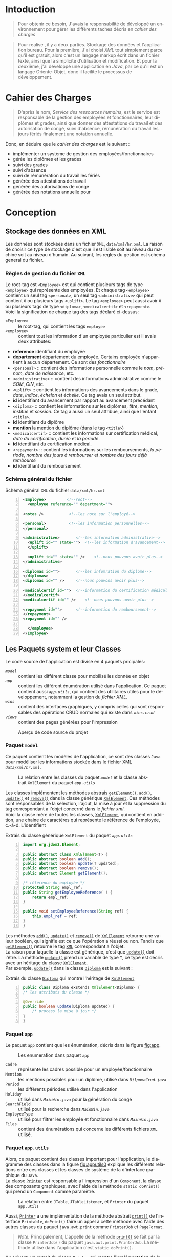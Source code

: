 # ###########################
# # Org-mode version 9.1.5 ##
# # Emacs version 25.2.2   ##
# ###########################

#+DATE: 05/12/2018
# #+TITLE: Rapport de stage
#+AUTHOR: Anas Rchid
#+EMAIL: rchid.anas@gmail.com
#+LANGUAGE: fr

#+OPTIONS: toc:nil
#+LaTex_CLASS: report
#+LaTeX_CLASS_OPTIONS: [12pt,a4paper,twoside]
#+LATEX_HEADER: \usepackage[AUTO]{babel}
#+LATEX_HEADER: \usepackage[margin=1.20in]{geometry}
#+LaTeX_HEADER: \hypersetup {
#+LaTeX_HEADER:	    colorlinks,
#+LaTeX_HEADER:	    citecolor=black,
#+LaTeX_HEADER:	    filecolor=black,
#+LaTeX_HEADER:	    linkcolor=blue,
#+LaTeX_HEADER:	    urlcolor=blue
#+LaTeX_HEADER: }
#+LaTeX_HEADER: \usemintedstyle{friendly}
# [[./front.pdf]]
#+LaTeX_HEADER: \usepackage{fancyhdr}
#+LaTeX_HEADER: \pagestyle{fancy}
#+LaTeX_HEADER: \fancyhf{}
#+LaTeX_HEADER: \fancyhead[L]{\rightmark}
#+LaTeX_HEADER: \fancyhead[R]{\thepage}

#+LATEX_COMPILER: pdflatex
#+LATEX: \tableofcontents
#+LATEX: \listoffigures
#+LATEX: \listoflistings

#+BEGIN_EXPORT latex
\begin{abstract}
Ce projet et la résulta d'un stage que j'avais passe chez la Faculté des Lettres et Science Humaines, El Jadida sous le theme Informatision du service Resourse Humains. Sous l'encadrement  de Mr. A. Madani, et la supervision du chef de service; Mr. Driss Dibaji.
\end{abstract}
#+END_EXPORT

* Intoduction
  \vspace*{\fill}
  #+BEGIN_QUOTE
  Pour obtenir ce besoin, J'avais la responsabilité de développé un environnement pour gérer les différents taches décris en [[Cahier des Charges][cahier des charges]]\\
  #+END_QUOTE

  #+BEGIN_QUOTE
  Pour realise , il y a deux parties. Stockage des données et l'application bureau. Pour la première, J'ai choisi /XML/ tout simplement parce qu'il est gratuit, alors c'est un langage markup écrit dans un fichier texte, ainsi que la simplicité d’utilisation et modification. Et pour la deuxième, j'ai développé une application en /Java/, par ce qu'il est un langage Oriente-Objet, donc il facilite le processus de développement.
  #+END_QUOTE

  \vspace*{\fill}

* Cahier des Charges

  \vspace*{\fill}
  #+BEGIN_QUOTE
  D'après le nom, /Service des ressources humains/, est le service est responsable de la gestion des employées et fonctionnaires, leur diplômes et grades, ainsi que donner des attestations du travail et des autorisation de congé, suivi d'absence, rémunération du travail les jours fériés finalement une notation annuelle.\\
  #+END_QUOTE

  Donc, en déduire que le /cahier des charges/ est le suivant :\\

  + implémenter un système de gestion des employées/fonctionnaires
  + gérée les diplômes et les grades
  + suivi des grades
  + suivi d'absence
  + suivi de rémunération du travail les fériés
  + générée des attestations de travail
  + générée des autorisations de congé
  + générée des notations annuelle pour
  \vspace*{\fill}

* Conception
** Stockage des données en XML
   Les données sont stockées dans un fichier =XML=, =data/xml/hr.xml=. La raison de choisir ce type de stockage c'est que il est lisible soit au niveau du machine soit au niveau d'humain. Au suivant, les regles du gestion est schema general du fichier.

*** Règles de gestion du fichier =XML=
    Le root-tag est =<Employee>= est qui contient plusieurs tags de type =<employee>= qui représente des employées. Et chaque tag =<employee>= contient un seul tag =<personal>=, un seul tag =<administrative>= qui peut contient =0= ou plusieurs tags =<uplift>=. Le tag =<employee>= peut aussi avoir =0= ou plusieurs tags de type =<diploma>=, =<medicalcertif>= et =<repayment>=.\\

    Voici la signification de chaque tag des tags déclaré ci-dessus:

    + =<Employee>= :: le root-tag, qui contient les tags =employee=
    + =<employee>= :: contient tout les information d'un employée particulier est il avais deux attributes:
    + *reference* identifiant du employée
    + *departement* département du employée. Certains employée n'appartient à aucun département. Ce sont des /fonctionnaire/
    + =<personal>= :: contient des informations personnelle comme le /nom/, /prénom/, /date de naissance/, etc.
    + =<administrative>= :: contient des informations administrative comme le /SOM/, /CIN/, etc.
    + =<uplift>= :: contient les informations des avancements dans le grade, /date/, /indice/, /échelon/ et /échelle/. Ce tag avais un seul attribut.
    + *id* identifiant du avancement par rapport au avancement précédant
    + =<diploma>= :: contient les informations sur les diplômes, /titre/, /mention/, /institue/ et /session/. Ce tag a aussi un seul attribue, ainsi que l'enfant =<title>=.
    + *id* identifiant du diplôme
    + *mention* la mention du diplôme (dans le tag =<title>=)
    + =<medicalcertif>= :: contient les informations sur certification médical, /date du certification/, /durée/ et /la période/.
    + *id* identifiant du certification médical.
    + =<repayment>= :: contient les informations sur les remboursements, /la période/, /nombre des jours à rembourser/ et /nombre des jours déjà remboursé/
    + *id* identifiant du remboursement

*** Schéma général du fichier
    #+CAPTION: Schéma général =XML= du fichier =data/xml/hr.xml=
    #+NAME: lis:hr-xml
    #+BEGIN_SRC xml -n
     <Employee>			<!--root-->
       <employee reference="" department="">

	 <notes />			 <!--les note sur l'employé-->

	 <personal>			 <!--les information personnelles-->
	 </personal>

	 <administrative>		<!--les information administrative-->
	   <uplift id="" state="">	<!--les information d'avancement-->
	   </uplift>

	   <uplift id="" state="" />	<!--nous pouvons avoir plus-->
	 </administrative>

	 <diplomas id="">		<!--les infomration du diplôme-->
	 </diplomas>
	 <diplomas id="" />		<!--nous pouvons avoir plus-->

	 <medicalcertif id="">	<!--information du certification médical-->
	 </medicalcertif>
	 <medicalcertif id="" />	<!--nous pouvons avoir plus-->

	 <repayment id="">		<!--information du remboursement-->
	 </repayment>
	 <repayment id="" />

       </employee>
     </Employee>
    #+END_SRC

** Les Paquets system et leur Classes
   Le code source de l'application est divisé en 4 paquets pricipales:

   + [[Paquet =model=][=model=]] :: contient les différent classe pour mobilisé les donnée en objet
   + [[Paquet =app=][=app=]] :: contient les différent énumération utilisé dans l'application. Ce paquet contient aussi [[Paquet =app.utils=][=app.utils=]], qui contient des utilitaires utiles pour le développement, notamment la gestion du [[Stockage des donn%C3%A9es en XML][fichier XML]].
   + [[Paquet =wins=][=wins=]] :: contient des interfaces graphiques, y compris celles qui sont responsables des opérations CRUD normales qui existe dans [[Paquet =wins.crud=][=wins.crud=]]
   + [[Paquet =views=][=views=]] :: contient des pages générées pour l'impression

   \vspace*{\fill}
   #+CAPTION: Aperçu de code source du projet
   #+NAME:	  fig:overview
   #+ATTR_LATEX: :width 9cm :center t
   [[./diags/Overview.png]]

   \vspace*{\fill}
   #+LATEX: \clearpage

*** Paquet =model=

    Ce paquet contient les modèles de l'application, ce sont des classes =Java= pour modéliser les informations stockée dans le fichier XML [[Stockage des donn%C3%A9es en XML][=data/xml/hr.xml=]].

    #+CAPTION: La relation entre les classes du paquet [[Paquet =model=][=model=]] et la classe abstrait =XmlElement= du paquet [[Paquet =app.utils=][=app.utils=]]
    #+NAME:   fig:models
    #+ATTR_LATEX: :width 14cm :center t
    [[./diags/OverviewOnClasses.png]]

    Les classes implémentent les méthodes abstrais [[lis:xml-element][=getElement()=]], [[lis:xml-element][=add()=]], [[lis:xml-element][=update()=]] et [[lis:xml-element][=remove()=]] dans la classe générique [[lis:xml-element][=XmlElement=]]. Ces méthodes sont responsables de la selection, l'ajout, la mise à jour et la suppression du tag correspondant a l'objet concerné dans le [[Stockage des donn%C3%A9es en XML][fichier xml]]. \\

    Voici la classe mère de toutes les classes, [[lis:xml-element][=XmlElement=]], qui contient en addition, une chaine de caractères qui représente le référence de l'employée, c.-à-d. L'identifient

    #+CAPTION: Extrais du classe générique =XmlElement= du paquet [[Paquet =app.utils=][=app.utils=]]
    #+NAME: lis:xml-element
    #+BEGIN_SRC java -n
      import org.jdom2.Element;

      public abstract class XmlElement<T> {
	  public abstract boolean add();
	  public abstract boolean update(T updated);
	  public abstract boolean remove();
	  public abstract Element getElement();

	  /* référence du employée */
	  protected String empl_ref;
	  public String getEmployeeReference( ) {
	      return empl_ref;
	  }

	  public void setEmployeeReference(String ref) {
	      this.empl_ref = ref;
	  }
      }
    #+END_SRC

    Les méthodes [[lis:xml-element][=add()=]], [[lis:xml-element][=update()=]] et [[lis:xml-element][=remove()=]] de [[lis:xml-element][=XmlElement=]] retourne une valeur booléen, qui signifie est ce que l'opération a réussi ou non. Tandis que [[lis:xml-element][=getElement()=]] retourne le tag [[lis:hr-xml][=XML=]] correspondant a l'objet.\\

    La raison pour laquelle la classe est générique, c'est que [[lis:xml-element][=update()=]] doit l'être. La méthode [[lis:xml-element][=update()=]] prend un variable de type =T=, ce type est décris avec un héritage du classe [[lis:xml-element][=XmlElement=]]. \\

    Par exemple, [[lis:xml-element][=update()=]] dans la classe [[fig:models][=Diploma=]] est la suivant :

    #+CAPTION: Extrais du classe [[fig:models][=Diploma=]] qui montre l'héritage de [[lis:xml-element][=XmlElement=]]
    #+NAME: lis:diploma
    #+BEGIN_SRC java  -n
      public class Diploma exstends XmlElement<Diploma> {
	  /* les attributs du classe */

	  @Override
	  public boolean update(Diploma updated) {
	      /* process la mise à jour */
	  }
      }
    #+END_SRC

*** Paquet =app=

    Le paquet =app= contient que les énumération, décris dans le figure [[fig:app]].

    #+CAPTION: Les enumeration dans paquet =app=
    #+NAME:	  fig:app
    #+ATTR_LATEX: :width 14cm :center t
    [[./diags/OverviewOnApp.png]]


    + =Cadre= :: représente les cadres possible pour un employée/fonctionnaire
    + =Mention= :: les mentions possibles pour un diplôme, utilisé dans [[Gestion de Dipl%C3%B4mes][=DilpomaCrud.java=]]
    + =Period= :: les différents périodes utilisé dans l'application
    + =Holiday= :: utilisé dans [[La fen%C3%AAtre principale =MainWin=][=MainWin.java=]] pour la génération du congé
    + =SearchField= :: utilisé pour la recherche dans [[La fen%C3%AAtre principale =MainWin=][=MainWin.java=]]
    + =EmployeeType= :: utilisé pour filtrer les employée et fonctionnaire dans [[La fen%C3%AAtre principale =MainWin=][=MainWin.java=]]
    + =Files= :: contient des énumérations qui concerne les différents fichiers =XML= utilisé.

    #+LATEX: \clearpage

*** Paquet =app.utils=

    Alors, ce paquet contient des classes important pour l'application, le diagramme des classes dans la figure [[fig:apputils0]] explique les différents relations entre ces classes et les classes de système de la d'interface graphique du =Java=.\\

    La classe [[lis:print][=Printer=]] est responsable a l'impression d'un =Component=, la classe des composants graphiques, avec l'aide de la méthode =static doPrint()= qui prend un =Component= comme paramètre.

    #+CAPTION: La relation entre =JTable=, =JTableListener=, et =Printer= du paquet =app.utils=
    #+NAME:   fig:apputils0
    #+ATTR_LATEX: :width 14cm :center t
    [[./diags/OverviewAppUtils0.png]]

    Aussi, [[lis:print][=Printer=]] a une implémentation de la méthode abstrait [[lis:print][=print()=]] de l'interface =Printable=, =doPrint()= faire un appel à cette méthode avec l'aide des autres classes du paquet =java.awt.print= comme =PrinterJob= et =PageFormat=. \\

    #+BEGIN_QUOTE
    /Note:/ Principalement, L'appelle de la méthode [[lis:print][=print()=]] se fait par la classe =PrinterJob()= du paquet =java.awt.print.PrinterJob=. La méthode utilise dans l'application c'est =static doPrint()=.\\
    #+END_QUOTE

    Au suivant, un extrait du classe [[lis:print][=Printer=]] qui montre l'implémentation de la méthode [[lis:print][=print()=]].

    #+CAPTION: Extrais de la classe =Printer= qui montre l'implémentation de la méthode abstrait =print()= de l'interface =java.awt.Printable=
    #+NAME: lis:print
    #+BEGIN_SRC java -n
      import java.awt.Component;
      import java.awt.Dimension;
      import java.awt.Graphics;
      import java.awt.Graphics2D;
      import java.awt.print.PageFormat;
      import java.awt.print.Printable;

      public class Printer implements Printable {
	  /**
	   ,* méthode abstrait dans l'interface java.awt.Printable, l'appelle
	   ,* se fait par la classe java.awt.PrinterJob
	   ,*
	   ,* @param g une graphique du classe java.awt.Graphics
	   ,* @param format formatage de la page à imprimer
	   ,* @param page_index l'index de la page
	   ,*
	   ,* @return intègre qui représente l'état de l'impression */	@Override

	   public int print(Graphics g, PageFormat format, int page_index) {
	       /* vérification du page, c'est un protocole de l'interface */
	       if (page_index > 0) return Printable.NO_SUCH_PAGE;

	       /* prend les dimensions du composant */
	       Dimension dim = comp.getSize( );
	       double cHeight = dim.getHeight( ), cWidth = dim.getWidth( );

	       /* initialization de demention du la zone d'impression */
	       double pHeight = format.getImageableHeight( );
	       double pWidth = format.getImageableWidth( );
	       double pXStart = format.getImageableX( );
	       double pYStart = format.getImageableY( );

	       /* la difference entre la taille du composant et la taille du
		,* page pour mettre le composant à l'échelle du page */
	       double xRatio = (pWidth / cWidth), yRatio = (pHeight / cHeight);

	       /* mettre le composant à jour avec la page à imprimer en utilisent
	       ,* la methode java.awt.Component.paint() */
	       Graphics2D g2 = (Graphics2D) g;
	       g2.translate(pXStart, pYStart);
	       g2.scale(xRatio, yRatio);
	       comp.paint(g2);
	       return Printable.PAGE_EXISTS;
	   }
      }
    #+END_SRC
    #+LATEX: \clearpage

    On revient à la figure [[fig:apputils0]], la classe [[lis:jtablelistener][=JTableCellListener=]] est responsable à réagir avec une modification qui passe au niveau des cellules d'un =JTable=. Cette classe est à l'écoute des modifications apportées aux données de la table via =TableCellEditor= du paquet =javax.swing.table= avec l'aide du interface =PropertyChangeListener= du paquet =java.beans=. Donc, doit implémenter la méthode [[lis:propchange][=propertyChange()=]] de l'interface mentionnée.\\


    #+CAPTION: Extrait du classe =JTableListener=
    #+NAME: lis:jtablelistener
    #+BEGIN_SRC java -n
      import java.awt.event.ActionEvent;

      import java.beans.PropertyChangeEvent;
      import java.beans.PropertyChangeListener;

      import javax.swing.Action;
      import javax.swing.JTable;
      import javax.swing.SwingUtilities;

      public class JTableCellListener implements PropertyChangeListener, Runnable {
	  private JTable table;
	  private Action action;
	  private int row;
	  private int column;
	  private Object oldValue;
	  private Object newValue;

	 /**
	  ,* @param table la table concerne
	  ,* @param action l'action a invoquée
	  ,*/
	  public JTableCellListener(JTable table, Action action) {
	      this.table = table;
	      this.action = action;

	      /* ajouter cette classe à la table pour l'invoquée */
	      this.table.addPropertyChangeListener(this);
	  }
      }
    #+END_SRC

    Lorsque l'édition est démarrée, la valeur de la cellule est enregistrée. Lorsque l'édition est arrêtée, la nouvelle valeur est enregistrée en tant que =Object=. Lorsque l'ancienne et la nouvelle valeur sont différentes, l'action fournie est invoquée. La classe doit appelle des classe selon l'état de l'édition, donc on doit aussi implémenter la méthode [[lis:run][=run()=]] dans l'interface =Runnable=. Au suivant un extrait du classe [[lis:jtablelistener][=JTableCellListener=]]. Au suivant, des extraits du classe et ses méthodes. \\

    La classe possède un constricteur privé, qui prend en paramètre, la table, numéro du ligne et colonne, et les deux valeurs, l'ancien et nouvelle. Ce constricteur est utilisé dans la méthode [[lis:propstart][=processEditingStopped()=]] pour créer une sauvegarde de la cellule concernée.

    #+CAPTION: L'implémentation du =propertyChange()= de l'interface =Printable= dans la classe [[lis:jtablelistener][=JTableListener=]]
    #+NAME: lis:propchange
    #+BEGIN_SRC java -n 30
      /**
       ,* Créé une copie du JTableCellListener avec une sauvegarde des
       ,* ancienne/nouvelle données ainsi que la ligne et la colonne
       ,*
       ,* @param row la ligne de la cellule modifiée
       ,* @param column la colonne de la cellule modifiée
       ,* @param oldValue l'ancienne valeur de la cellule modifiée
       ,* @param newValue nouvelle valeur de la cellule modifiée
       ,*/
      private JTableCellListener(JTable table, int row, int column,
				 Object oldValue, Object newValue) {
	  this.table = table;
	  this.row = row;
	  this.column = column;
	  this.oldValue = oldValue;
	  this.newValue = newValue;
      }

      /**
       ,* Implémentation de l'interface PropertyChangeListener
       ,*
       ,* @param e l'événement génère par le système
       ,*/
      @Override
      public void propertyChange(PropertyChangeEvent e) {
	  /* tester si l'évent vient d'après la classe TableCellEditor */
	  if ("tableCellEditor".equals(e.getPropertyName( ))) {
	      /* si la table est en coure de la modification */
	      if (table.isEditing( )) processEditingStarted( );
	      /* si l’edition est terminée */
	      else processEditingStopped( );
	  }
      }
    #+END_SRC

    La méthode [[lis:propchange][=JTable.isEditing()=]] indique l'état booléen du table, la valeur =true= indique que la table est en une modification actif, alors on fait un appel à [[lis:propstart][=processEditingStarted()=]]. Lorsque la méthode retourne la valeur =false=, on fait un appel au [[lis:propstart][=processEditingStopped()=]], qui est responsable de la vérification est ce que la valeur de la cellule a été modifie ou non par la comparaison entre [[lis:jtablelistener][=oldValue=]] et [[lis:jtablelistener][=newValue=]] dans la classe [[lis:jtablelistener][=JTableCellListener=]]. Si les valeurs sont différentes, on fait un appel à l'action du classe.

    #+CAPTION: Les fonctions =processEditingStarted()= et =processEditingStopped()= utilisée dans la méthode [[lis:propchange][=propertyChange()=]] de la classe [[lis:jtablelistener][=JTableListener=]]
    #+NAME: lis:propstart
    #+BEGIN_SRC java -n 63
       /**
       ,* annoncée le démarrage du processus d'édition de cellule
       ,*/
      private void processEditingStarted( ) {
	  SwingUtilities.invokeLater(this);
      }

      /**
       ,* vérifier la cellule concernée
       ,*/
      private void processEditingStopped( ) {
	  /* sauvegardée la nouvelle valeur */
	  newValue = table.getModel( ).getValueAt(row, column);

	  /* si la nouvelle valeur est différente a l'ancienne valeur, alors */
	  if (!newValue.equals(oldValue)) {
	      JTableCellListener tcl;
	      ActionEvent event;

	      tcl = new JTableCellListener(getTable( ), getRow( ), getColumn( ),
					   getOldValue( ), getNewValue( ));
	      event = new ActionEvent(tcl, ActionEvent.ACTION_PERFORMED, "");

	      action.actionPerformed(event); /* exécuter l'action */
	  }
      }
    #+END_SRC

    #+CAPTION: L'implémentation du =run()= du classe [[lis:jtablelistener][=JTableListener=]]
    #+NAME: lis:run
    #+BEGIN_SRC java -n 89
      @Override
      public void run( ) {
	  row = table.convertRowIndexToModel(table.getEditingRow( ));
	  column = table.convertColumnIndexToModel(table.getEditingColumn( ));
	  oldValue = table.getModel( ).getValueAt(row, column);
	  newValue = null;
      }
    #+END_SRC

    Et finalement, il reste que l'implémentation de la méthode [[lis:run][=run()=]], qui est été appelée avec le protocole [[lis:propstart][=SwingUtilities.invokeLater()=]] dans [[lis:propstart][=processEditingStarted()=]]. Le rôle de cet appel est de récupérer la valeur actuelle de la cellule. \\

    \vspace*{\fill}
    #+BEGIN_QUOTE
    /Note: Le but du création de cette classe/ [[lis:jtablelistener][=JTableCellListener=]] /c'est que dans/ =Java= /il n'y a pas d'un listener native, ou par défaut qui suit l'état des cellules d'un/ =JTable=. \\
    #+END_QUOTE
    \vspace*{\fill}

    #+CAPTION: La relation entre =DateUtils=, =XmlFile= et =XmlElement=
    #+NAME:   fig:apputils1
    #+ATTR_LATEX: :width 14cm :center t
    [[./diags/OverviewAppUtils1.png]]

#+LATEX: \clearpage

* L'Interface Graphique
** La relation entre les différent Paquet graphique

   \vspace*{\fill}
   #+CAPTION: Aperçu général sur les interfaces graphiques utilisé dans l'application
   #+NAME: fig:gui
   [[./diags/OverviewOnWinsAnd.png]]
   \vspace*{\fill}

   #+LATEX: \clearpage

*** Paquet =wins=
**** La fenêtre principale =MainWin=

     #+CAPTION: Aperçu sur le démarrage de l'application
     #+NAME:   fig:mainwin-main
     #+ATTR_LATEX: :width 14cm :center t
     [[./diags/MainWin.png]]

     #+CAPTION: Aperçu sur la génération d'un congé
     #+NAME:   fig:mainwin-holiday
     #+ATTR_LATEX: :width 14cm :center t
     [[./diags/MainWinVac.png]]

**** La fenêtre de suivi des avancements de grade

     #+CAPTION: Aperçu sur le suivi des avancements de grade
     #+NAME:   fig:uplifts-win
     #+ATTR_LATEX: :width 14cm :center t
     [[./diags/UpliftsWin.png]]


*** Paquet =wins.crud=

**** Gestion des Employées =InfoCrud=


     #+CAPTION: Aperçu sur le suivi des avancements de grade
     #+NAME:   fig:uplifts-win
     #+ATTR_LATEX: :width 14cm :center t
     [[./diags/InfoWin.png]]


**** Gestion de Diplômes

**** Gestion des Certifications Médical

**** Gestion des Grades

*** Paquet =views=

**** Page de conge

* Dependencies
  # + Java/XML :: [[https://fr.wikibooks.org/wiki/Programmation_Java/XML][{1}]] [[https://cynober.developpez.com/tutoriel/java/xml/jdom/][{2}]]
  + JDOM :: http://jdom.org/ Java library to to parse XML
  + WebLaF :: [[http://weblookandfeel.com/]] Java library to enhance the look and feel
